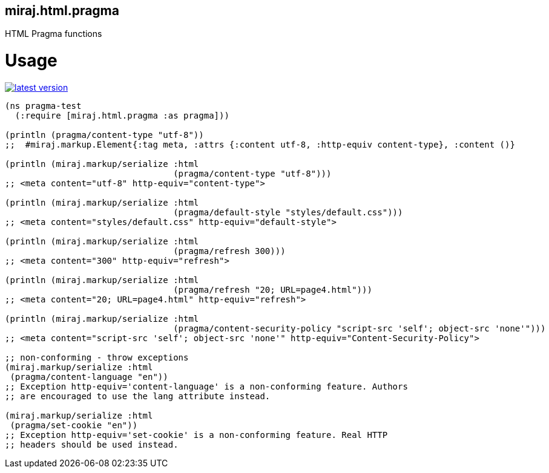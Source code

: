miraj.html.pragma
-----------------

HTML Pragma functions

# Usage

link:http://clojars.org/miraj.html/pragma[image:http://clojars.org/miraj.html/pragma/latest-version.svg[]]

[source,clojure]
----
(ns pragma-test
  (:require [miraj.html.pragma :as pragma]))

(println (pragma/content-type "utf-8"))
;;  #miraj.markup.Element{:tag meta, :attrs {:content utf-8, :http-equiv content-type}, :content ()}

(println (miraj.markup/serialize :html
                                 (pragma/content-type "utf-8")))
;; <meta content="utf-8" http-equiv="content-type">

(println (miraj.markup/serialize :html
                                 (pragma/default-style "styles/default.css")))
;; <meta content="styles/default.css" http-equiv="default-style">

(println (miraj.markup/serialize :html
                                 (pragma/refresh 300)))
;; <meta content="300" http-equiv="refresh">

(println (miraj.markup/serialize :html
                                 (pragma/refresh "20; URL=page4.html")))
;; <meta content="20; URL=page4.html" http-equiv="refresh">

(println (miraj.markup/serialize :html
                                 (pragma/content-security-policy "script-src 'self'; object-src 'none'")))
;; <meta content="script-src 'self'; object-src 'none'" http-equiv="Content-Security-Policy">

;; non-conforming - throw exceptions
(miraj.markup/serialize :html
 (pragma/content-language "en"))
;; Exception http-equiv='content-language' is a non-conforming feature. Authors
;; are encouraged to use the lang attribute instead.

(miraj.markup/serialize :html
 (pragma/set-cookie "en"))
;; Exception http-equiv='set-cookie' is a non-conforming feature. Real HTTP
;; headers should be used instead.
----

